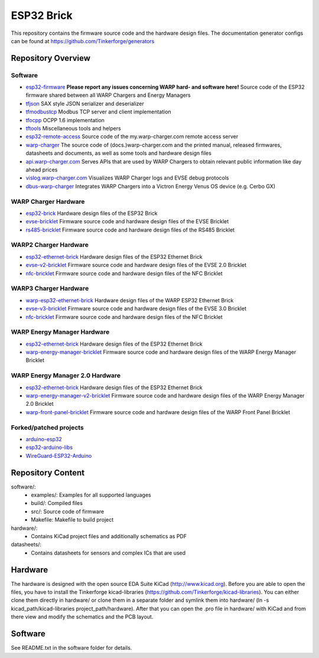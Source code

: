 ESP32 Brick
===========

This repository contains the firmware source code and the hardware design
files. The documentation generator configs can be found at
https://github.com/Tinkerforge/generators

Repository Overview
-------------------

.. DO NOT EDIT THIS OVERVIEW MANUALLY! CHANGE https://github.com/Tinkerforge/esp32-firmware/repo_overview.rst AND COPY THAT BLOCK INTO ALL REPOS LISTED BELOW. TODO: AUTOMATE THIS

Software
~~~~~~~~
- `esp32-firmware <https://github.com/Tinkerforge/esp32-firmware>`__  **Please report any issues concerning WARP hard- and software here!** Source code of the ESP32 firmware shared between all WARP Chargers and Energy Managers

- `tfjson <https://github.com/Tinkerforge/tfjson>`__ SAX style JSON serializer and deserializer
- `tfmodbustcp <https://github.com/Tinkerforge/tfmodbustcp>`__ Modbus TCP server and client implementation
- `tfocpp <https://github.com/Tinkerforge/tfocpp>`__ OCPP 1.6 implementation
- `tftools <https://github.com/Tinkerforge/tftools>`__ Miscellaneous tools and helpers

- `esp32-remote-access <https://github.com/Tinkerforge/esp32-remote-access>`__ Source code of the my.warp-charger.com remote access server

- `warp-charger <https://github.com/Tinkerforge/warp-charger>`__ The source code of (docs.)warp-charger.com and the printed manual, released firmwares, datasheets and documents, as well as some tools and hardware design files
- `api.warp-charger.com <https://github.com/Tinkerforge/api.warp-charger.com>`__ Serves APIs that are used by WARP Chargers to obtain relevant public information like day ahead prices
- `vislog.warp-charger.com <https://github.com/Tinkerforge/vislog.warp-charger.com>`__ Visualizes WARP Charger logs and EVSE debug protocols
- `dbus-warp-charger <https://github.com/Tinkerforge/dbus-warp-charger>`__ Integrates WARP Chargers into a Victron Energy Venus OS device (e.g. Cerbo GX)

WARP Charger Hardware
~~~~~~~~~~~~~~~~~~~~~~

- `esp32-brick <https://github.com/Tinkerforge/esp32-brick>`__ Hardware design files of the ESP32 Brick
- `evse-bricklet <https://github.com/Tinkerforge/evse-bricklet>`__  Firmware source code and hardware design files of the EVSE Bricklet
- `rs485-bricklet <https://github.com/Tinkerforge/rs485-bricklet>`__ Firmware source code and hardware design files of the RS485 Bricklet


WARP2 Charger Hardware
~~~~~~~~~~~~~~~~~~~~~~

- `esp32-ethernet-brick <https://github.com/Tinkerforge/esp32-ethernet-brick>`__ Hardware design files of the ESP32 Ethernet Brick
- `evse-v2-bricklet <https://github.com/Tinkerforge/evse-v2-bricklet>`__ Firmware source code and hardware design files of the EVSE 2.0 Bricklet
- `nfc-bricklet <https://github.com/Tinkerforge/nfc-bricklet>`__ Firmware source code and hardware design files of the NFC Bricklet

WARP3 Charger Hardware
~~~~~~~~~~~~~~~~~~~~~~

- `warp-esp32-ethernet-brick <https://github.com/Tinkerforge/warp-esp32-ethernet-brick>`__ Hardware design files of the WARP ESP32 Ethernet Brick
- `evse-v3-bricklet <https://github.com/Tinkerforge/evse-v3-bricklet>`__ Firmware source code and hardware design files of the EVSE 3.0 Bricklet
- `nfc-bricklet <https://github.com/Tinkerforge/nfc-bricklet>`__ Firmware source code and hardware design files of the NFC Bricklet

WARP Energy Manager Hardware
~~~~~~~~~~~~~~~~~~~~~~~~~~~~

- `esp32-ethernet-brick <https://github.com/Tinkerforge/esp32-ethernet-brick>`__ Hardware design files of the ESP32 Ethernet Brick
- `warp-energy-manager-bricklet <https://github.com/Tinkerforge/warp-energy-manager-bricklet>`__ Firmware source code and hardware design files of the WARP Energy Manager Bricklet

WARP Energy Manager 2.0 Hardware
~~~~~~~~~~~~~~~~~~~~~~~~~~~~~~~~

- `esp32-ethernet-brick <https://github.com/Tinkerforge/esp32-ethernet-brick>`__ Hardware design files of the ESP32 Ethernet Brick
- `warp-energy-manager-v2-bricklet <https://github.com/Tinkerforge/warp-energy-manager-v2-bricklet>`__ Firmware source code and hardware design files of the WARP Energy Manager 2.0 Bricklet
- `warp-front-panel-bricklet <https://github.com/Tinkerforge/warp-front-panel-bricklet>`__ Firmware source code and hardware design files of the WARP Front Panel Bricklet

Forked/patched projects
~~~~~~~~~~~~~~~~~~~~~~~

- `arduino-esp32 <https://github.com/Tinkerforge/arduino-esp32>`__
- `esp32-arduino-libs <https://github.com/Tinkerforge/esp32-arduino-libs>`__
- `WireGuard-ESP32-Arduino <https://github.com/Tinkerforge/WireGuard-ESP32-Arduino>`__

Repository Content
------------------

software/:
 * examples/: Examples for all supported languages
 * build/: Compiled files
 * src/: Source code of firmware
 * Makefile: Makefile to build project

hardware/:
 * Contains KiCad project files and additionally schematics as PDF

datasheets/:
 * Contains datasheets for sensors and complex ICs that are used

Hardware
--------

The hardware is designed with the open source EDA Suite KiCad
(http://www.kicad.org). Before you are able to open the files,
you have to install the Tinkerforge kicad-libraries
(https://github.com/Tinkerforge/kicad-libraries). You can either clone
them directly in hardware/ or clone them in a separate folder and
symlink them into hardware/
(ln -s kicad_path/kicad-libraries project_path/hardware). After that you
can open the .pro file in hardware/ with KiCad and from there view and
modify the schematics and the PCB layout.

Software
--------

See README.txt in the software folder for details.
